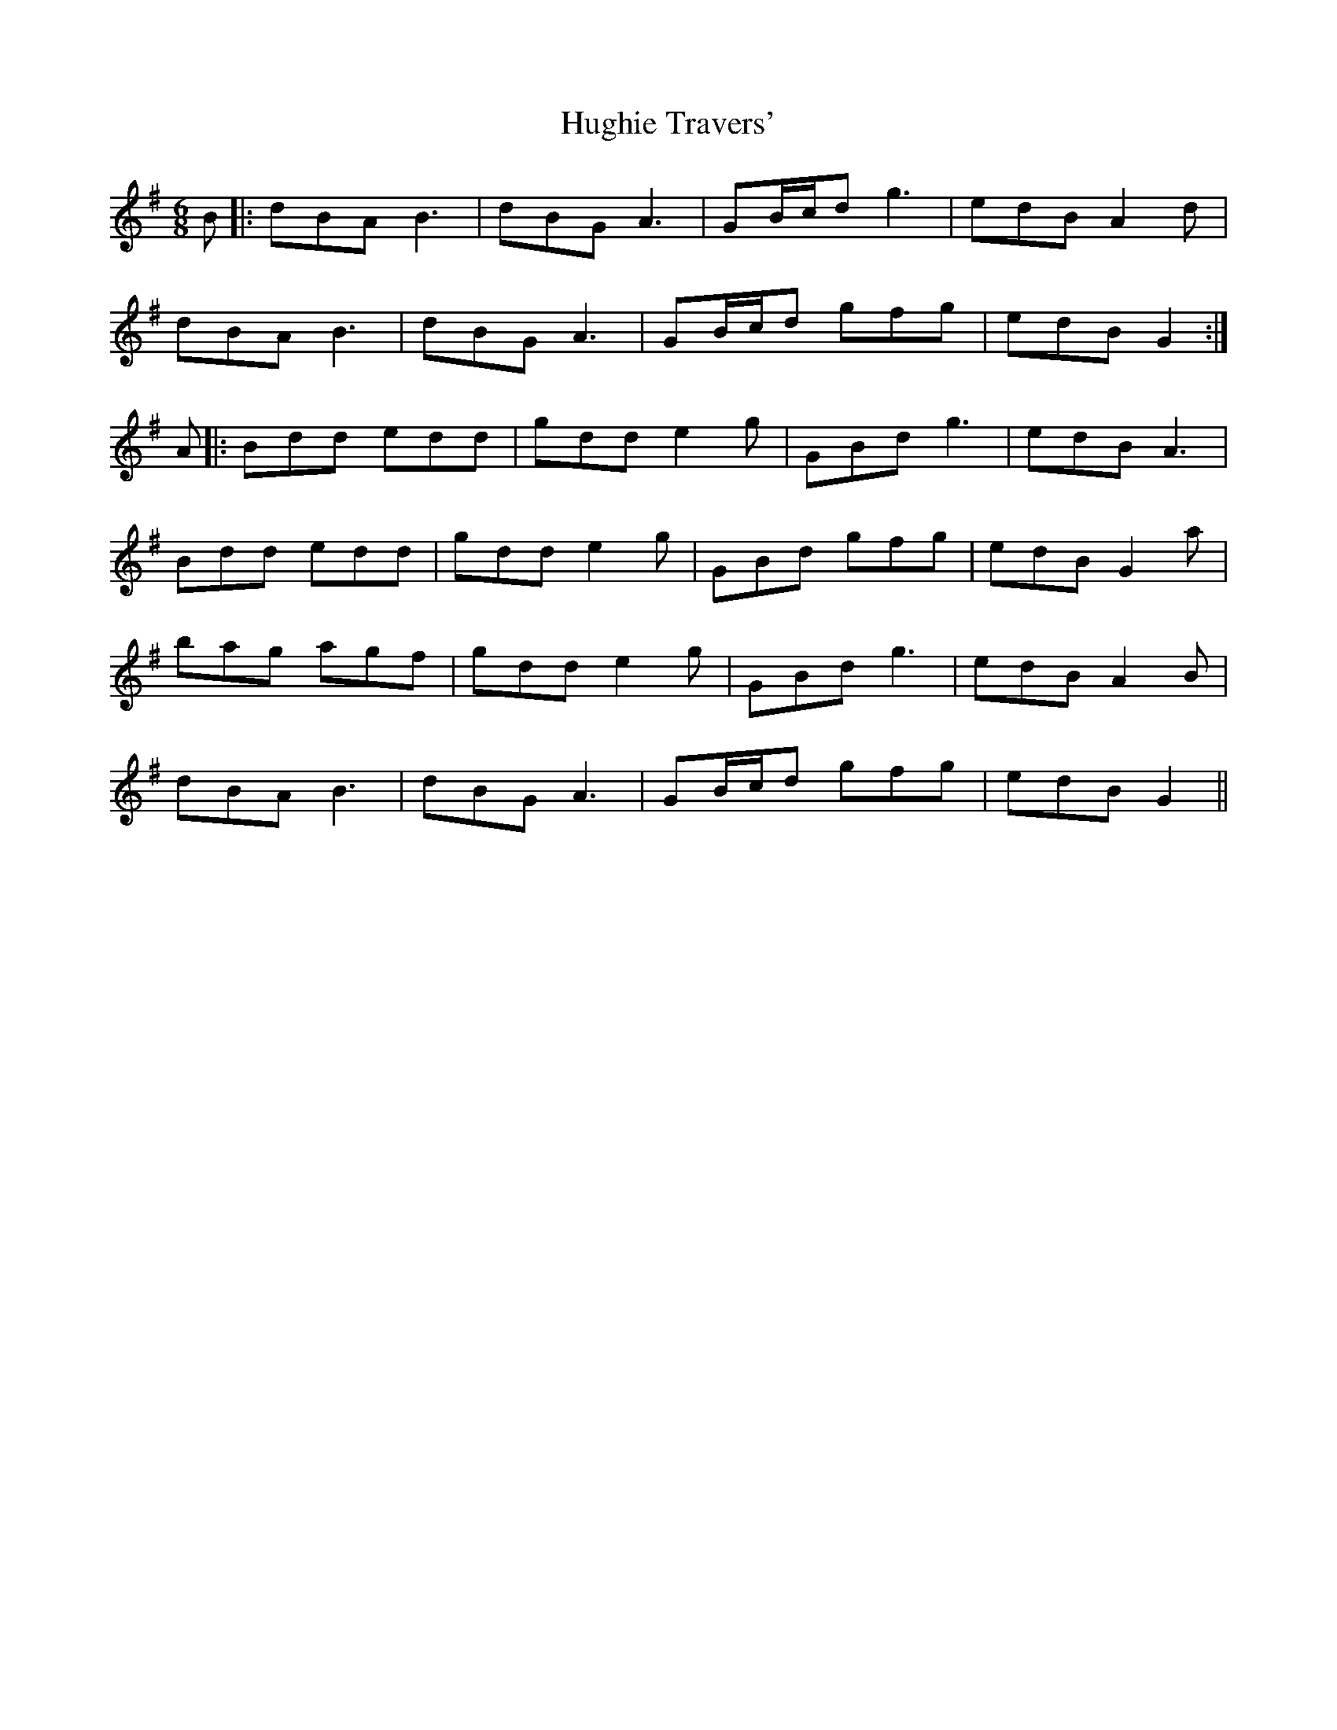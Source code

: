 X: 17998
T: Hughie Travers'
R: jig
M: 6/8
K: Gmajor
B|:dBA B3|dBG A3|GB/c/d g3|edB A2d|
dBA B3|dBG A3|GB/c/d gfg|edB G2:|
A|:Bdd edd|gdd e2g|GBd g3|edB A3|
Bdd edd|gdd e2g|GBd gfg|edB G2a|
bag agf|gdd e2g|GBd g3|edB A2B|
dBA B3|dBG A3|GB/c/d gfg|edB G2||

